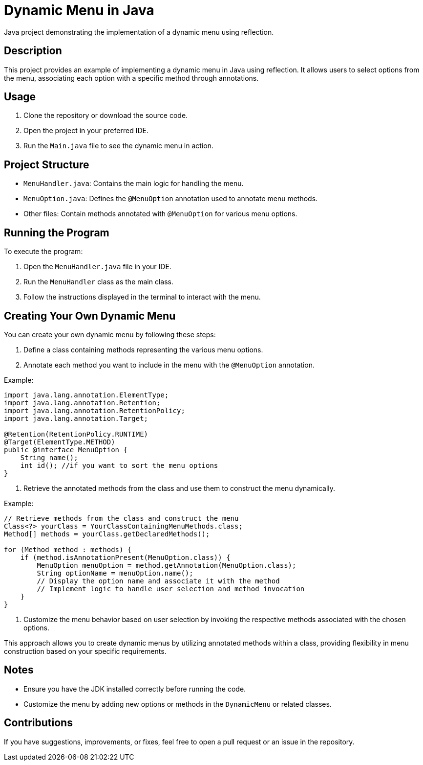 = Dynamic Menu in Java

Java project demonstrating the implementation of a dynamic menu using reflection.

== Description

This project provides an example of implementing a dynamic menu in Java using reflection. It allows users to select options from the menu, associating each option with a specific method through annotations.

== Usage

1. Clone the repository or download the source code.

2. Open the project in your preferred IDE.

3. Run the `Main.java` file to see the dynamic menu in action.

== Project Structure

- `MenuHandler.java`: Contains the main logic for handling the menu.
- `MenuOption.java`: Defines the `@MenuOption` annotation used to annotate menu methods.
- Other files: Contain methods annotated with `@MenuOption` for various menu options.

== Running the Program

To execute the program:

1. Open the `MenuHandler.java` file in your IDE.

2. Run the `MenuHandler` class as the main class.

3. Follow the instructions displayed in the terminal to interact with the menu.


== Creating Your Own Dynamic Menu

You can create your own dynamic menu by following these steps:

1. Define a class containing methods representing the various menu options.

2. Annotate each method you want to include in the menu with the `@MenuOption` annotation.

Example:

[source,java]
----
import java.lang.annotation.ElementType;
import java.lang.annotation.Retention;
import java.lang.annotation.RetentionPolicy;
import java.lang.annotation.Target;

@Retention(RetentionPolicy.RUNTIME)
@Target(ElementType.METHOD)
public @interface MenuOption {
    String name();
    int id(); //if you want to sort the menu options
}
----

3. Retrieve the annotated methods from the class and use them to construct the menu dynamically.

Example:

[source,java]
----
// Retrieve methods from the class and construct the menu
Class<?> yourClass = YourClassContainingMenuMethods.class;
Method[] methods = yourClass.getDeclaredMethods();

for (Method method : methods) {
    if (method.isAnnotationPresent(MenuOption.class)) {
        MenuOption menuOption = method.getAnnotation(MenuOption.class);
        String optionName = menuOption.name();
        // Display the option name and associate it with the method
        // Implement logic to handle user selection and method invocation
    }
}
----

4. Customize the menu behavior based on user selection by invoking the respective methods associated with the chosen options.

This approach allows you to create dynamic menus by utilizing annotated methods within a class, providing flexibility in menu construction based on your specific requirements.

== Notes

- Ensure you have the JDK installed correctly before running the code.
- Customize the menu by adding new options or methods in the `DynamicMenu` or related classes.


== Contributions

If you have suggestions, improvements, or fixes, feel free to open a pull request or an issue in the repository.
